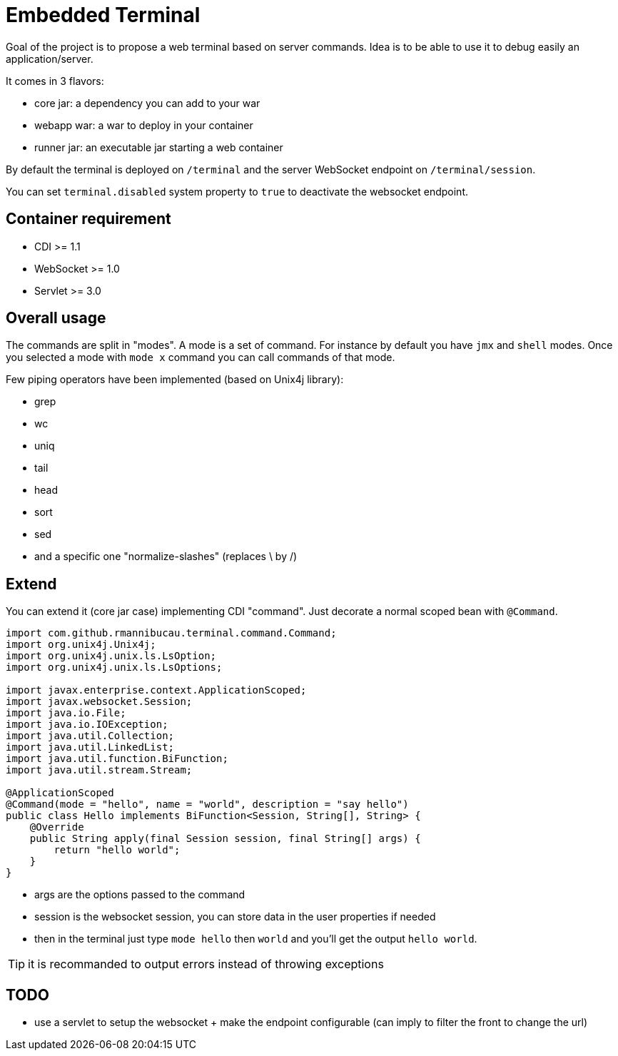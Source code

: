 = Embedded Terminal

Goal of the project is to propose a web terminal based on server commands.
Idea is to be able to use it to debug easily an application/server.

It comes in 3 flavors:

- core jar: a dependency you can add to your war
- webapp war: a war to deploy in your container
- runner jar: an executable jar starting a web container

By default the terminal is deployed on `/terminal` and the server WebSocket endpoint on `/terminal/session`.

You can set `terminal.disabled` system property to `true` to deactivate the websocket endpoint.

== Container requirement

- CDI >= 1.1
- WebSocket >= 1.0
- Servlet >= 3.0

== Overall usage

The commands are split in "modes". A mode is a set of command. For instance by default you have `jmx`
and `shell` modes. Once you selected a mode with `mode x` command you can call commands of that mode.

Few piping operators have been implemented (based on Unix4j library):

- grep
- wc
- uniq
- tail
- head
- sort
- sed
- and a specific one "normalize-slashes" (replaces \ by /)

== Extend

You can extend it (core jar case) implementing CDI "command". Just decorate a normal scoped bean with `@Command`.

[source,java]
----
import com.github.rmannibucau.terminal.command.Command;
import org.unix4j.Unix4j;
import org.unix4j.unix.ls.LsOption;
import org.unix4j.unix.ls.LsOptions;

import javax.enterprise.context.ApplicationScoped;
import javax.websocket.Session;
import java.io.File;
import java.io.IOException;
import java.util.Collection;
import java.util.LinkedList;
import java.util.function.BiFunction;
import java.util.stream.Stream;

@ApplicationScoped
@Command(mode = "hello", name = "world", description = "say hello")
public class Hello implements BiFunction<Session, String[], String> {
    @Override
    public String apply(final Session session, final String[] args) {
        return "hello world";
    }
}
----

- args are the options passed to the command
- session is the websocket session, you can store data in the user properties if needed
- then in the terminal just type `mode hello` then `world` and you'll get the output `hello world`.

TIP: it is recommanded to output errors instead of throwing exceptions

== TODO

- use a servlet to setup the websocket + make the endpoint configurable (can imply to filter the front to change the url)
